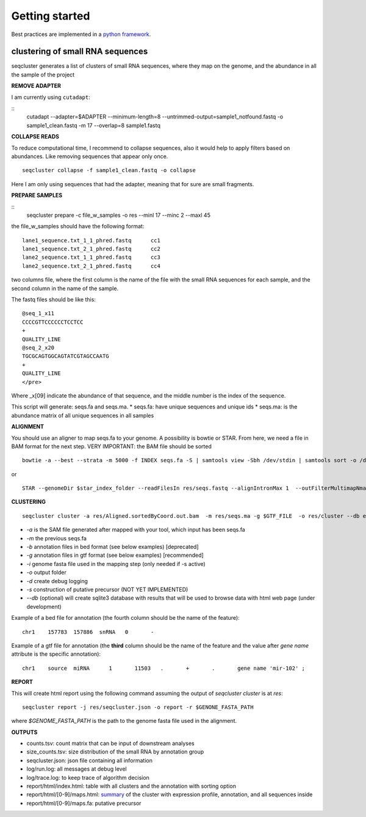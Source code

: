 .. _getting_started:


***************
Getting started
***************

Best practices are implemented in a `python framework`_.

.. _python framework: https://github.com/lpantano/seqcluster-helper/blob/master/README.md

clustering of small RNA sequences
-------- 

seqcluster generates a list of clusters of small RNA sequences, where they map on the genome, and the abundance in all the sample of the project


**REMOVE ADAPTER**

I am currently using ``cutadapt``:

::
    cutadapt --adapter=$ADAPTER --minimum-length=8 --untrimmed-output=sample1_notfound.fastq -o sample1_clean.fastq -m 17 --overlap=8 sample1.fastq 

**COLLAPSE READS**

To reduce computational time, I recommend to collapse sequences, also it would help to apply filters based on abundances.
Like removing sequences that appear only once.

::

   seqcluster collapse -f sample1_clean.fastq -o collapse

Here I am only using sequences that had the adapter, meaning that for sure are small fragments.

**PREPARE SAMPLES**

::
    seqcluster prepare -c file_w_samples -o res --minl 17 --minc 2 --maxl 45

the file_w_samples should have the following format:

::

	lane1_sequence.txt_1_1_phred.fastq      cc1
	lane1_sequence.txt_2_1_phred.fastq      cc2
	lane2_sequence.txt_1_1_phred.fastq      cc3
	lane2_sequence.txt_2_1_phred.fastq      cc4

two columns file, where the first column is the name of the file with the small RNA sequences for each sample, and the second column in the name of the sample.

The fastq files should be like this:

::

    @seq_1_x11
    CCCCGTTCCCCCCTCCTCC
    +
    QUALITY_LINE
    @seq_2_x20
    TGCGCAGTGGCAGTATCGTAGCCAATG
    +
    QUALITY_LINE
    </pre>

Where _x[09]  indicate the abundance of that sequence, and the middle number is the index of the sequence.

This script will generate: seqs.fa and seqs.ma. 
* seqs.fa: have unique sequences and unique ids
* seqs.ma: is the abundance matrix of all unique sequences in all samples

**ALIGNMENT**

You should use an aligner to map seqs.fa to your genome. A possibility is bowtie or STAR. 
From here, we need a file in BAM format for the next step.
VERY IMPORTANT: the BAM file should be sorted

::

    bowtie -a --best --strata -m 5000 -f INDEX seqs.fa -S | samtools view -Sbh /dev/stdin | samtools sort -o /dev/stdout temp > seqs.sort.bam


or 

::

    STAR --genomeDir $star_index_folder --readFilesIn res/seqs.fastq --alignIntronMax 1  --outFilterMultimapNmax 1000 --outSAMattributes NH HI NM --outSAMtype BAM SortedByCoordinate


**CLUSTERING**

::

    seqcluster cluster -a res/Aligned.sortedByCoord.out.bam  -m res/seqs.ma -g $GTF_FILE  -o res/cluster --db example


* `-a` is the SAM file generated after mapped with your tool, which input has been seqs.fa
* `-m` the previous seqs.fa
* `-b` annotation files in bed format (see below examples) [deprecated]
* `-g` annotation files in gtf format (see below examples) [recommended]
* `-i` genome fasta file used in the mapping step (only needed if -s active)
* `-o` output folder
* `-d` create debug logging
* `-s` construction of putative precursor (NOT YET IMPLEMENTED)
* `--db` (optional) will create sqlite3 database with results that will be used to browse data with html web page (under development)

Example of a bed file for annotation (the fourth column should be the name of the feature): 

::

    chr1    157783  157886  snRNA   0       -
    
Example of a gtf file for annotation (the **third** column should be the name of the feature and
the value after `gene name` attribute is the specific annotation): 

:: 

    chr1    source  miRNA      1       11503   .       +       .       gene name 'mir-102' ;


**REPORT**

This will create html report using the following command assuming the output of `seqcluster cluster` is at `res`::

	seqcluster report -j res/seqcluster.json -o report -r $GENONE_FASTA_PATH

where `$GENOME_FASTA_PATH` is the path to the genome fasta file used in the alignment.

**OUTPUTS**

* counts.tsv: count matrix that can be input of downstream analyses
* size_counts.tsv: size distribution of the small RNA by annotation group
* seqcluster.json: json file containing all information
* log/run.log: all messages at debug level
* log/trace.log: to keep trace of algorithm decision
* report/html/index.html: table with all clusters and the annotation with sorting option
* report/html/[0-9]/maps.html: `summary`_ of the cluster with expression profile, annotation, and all sequences inside
* report/html/[0-9]/maps.fa: putative precursor

.. _summary: https://rawgit.com/lpantano/seqcluster/master/data/examples_report/html/1/maps.html
